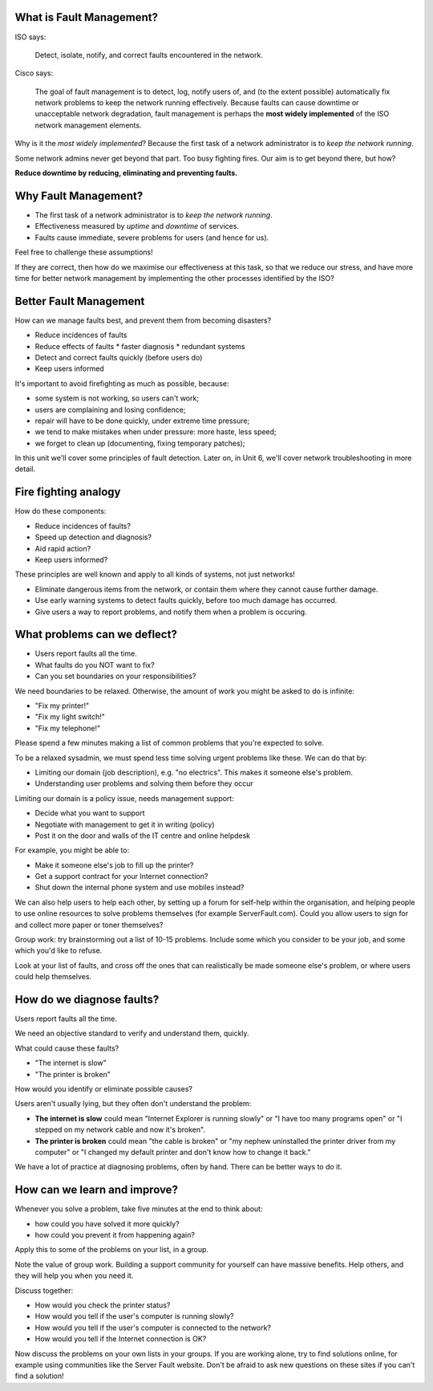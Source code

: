 What is Fault Management?
-------------------------

ISO says:

	Detect, isolate, notify, and correct faults encountered in the network.

Cisco says:

	The goal of fault management is to detect, log, notify users of,
	and (to the extent possible) automatically fix network problems to keep the
	network running effectively. Because faults can cause downtime or
	unacceptable network degradation, fault management is perhaps the **most
	widely implemented** of the ISO network management elements.

.. class:: handout

Why is it the *most widely implemented*? Because the first task of a
network administrator is to *keep the network running*.

Some network admins never get beyond that part. Too busy fighting fires.
Our aim is to get beyond there, but how?

**Reduce downtime by reducing, eliminating and preventing faults.**

Why Fault Management?
---------------------

.. image:: images/1280px-FirePhotography.jpg
	:width: 50%

* The first task of a network administrator is to *keep the network running*.
* Effectiveness measured by *uptime* and *downtime* of services.
* Faults cause immediate, severe problems for users (and hence for us).

.. class:: handout

Feel free to challenge these assumptions!

If they are correct, then how do we maximise our effectiveness at this task,
so that we reduce our stress, and have more time for better network
management by implementing the other processes identified by the ISO?

Better Fault Management
-----------------------

How can we manage faults best, and prevent them from becoming disasters?

*	Reduce incidences of faults
*	Reduce effects of faults
	* faster diagnosis
	* redundant systems
*	Detect and correct faults quickly (before users do)
*	Keep users informed

.. class:: handout

It's important to avoid firefighting as much as possible, because:

* some system is not working, so users can't work;
* users are complaining and losing confidence;
* repair will have to be done quickly, under extreme time pressure;
* we tend to make mistakes when under pressure: more haste, less speed;
* we forget to clean up (documenting, fixing temporary patches);

In this unit we'll cover some principles of fault detection. Later on,
in Unit 6, we'll cover network troubleshooting in more detail.

Fire fighting analogy
---------------------

.. image:: images/burned-socket.jpg
	:width: 50%

.. image:: images/gira_smoke_detector_cropped.jpg
	:width: 50%

.. image:: images/manual-fire-alarm-system-1029513.jpg
	:width: 50%

.. image:: images/fire-fighting-equipment.jpg
	:width: 50%


How do these components:

*	Reduce incidences of faults?
*	Speed up detection and diagnosis?
*	Aid rapid action?
*	Keep users informed?

.. class:: handout

These principles are well known and apply to all kinds of systems, not
just networks!

*	Eliminate dangerous items from the network, or contain them where
	they cannot cause further damage.

*	Use early warning systems to detect faults quickly, before too much
	damage has occurred.

*	Give users a way to report problems, and notify them when a problem is
	occuring.

What problems can we deflect?
-----------------------------

*	Users report faults all the time.

*	What faults do you NOT want to fix?

*	Can you set boundaries on your responsibilities?

.. class:: handout

We need boundaries to be relaxed. Otherwise, the amount of work you
might be asked to do is infinite:

* "Fix my printer!"
* "Fix my light switch!"
* "Fix my telephone!"

Please spend a few minutes making a list of common problems that you're
expected to solve.

To be a relaxed sysadmin, we must spend less time solving urgent problems
like these. We can do that by:

* Limiting our domain (job description), e.g. "no electrics". This makes it
  someone else's problem.
* Understanding user problems and solving them before they occur

Limiting our domain is a policy issue, needs management support:

* Decide what you want to support
* Negotiate with management to get it in writing (policy)
* Post it on the door and walls of the IT centre and online helpdesk

For example, you might be able to:

* Make it someone else's job to fill up the printer?
* Get a support contract for your Internet connection?
* Shut down the internal phone system and use mobiles instead?

We can also help users to help each other, by setting up a forum for
self-help within the organisation, and helping people to use online
resources to solve problems themselves (for example ServerFault.com).
Could you allow users to sign for and collect more paper or toner
themselves?

.. class:: exercise

Group work: try brainstorming out a list of 10-15 problems. Include some
which you consider to be your job, and some which you'd like to refuse.

Look at your list of faults, and cross off the ones that can realistically
be made someone else's problem, or where users could help themselves.

How do we diagnose faults?
--------------------------

Users report faults all the time.

We need an objective standard to verify and understand them, quickly.

What could cause these faults?

* "The internet is slow"
* "The printer is broken"

How would you identify or eliminate possible causes?

.. class:: handout

Users aren't usually lying, but they often don't understand the problem:

* **The internet is slow** could mean "Internet Explorer is running slowly"
  or "I have too many programs open" or "I stepped on my network cable and
  now it's broken".

* **The printer is broken** could mean "the cable is broken" or "my nephew
  uninstalled the printer driver from my computer" or "I changed my default
  printer and don't know how to change it back."

We have a lot of practice at diagnosing problems, often by hand.
There can be better ways to do it.

How can we learn and improve?
-----------------------------

Whenever you solve a problem, take five minutes at the end to think about:

* how could you have solved it more quickly?
* how could you prevent it from happening again?

.. class:: exercise

Apply this to some of the problems on your list, in a group.

Note the value of group work. Building a support community for yourself
can have massive benefits. Help others, and they will help you when you
need it.

Discuss together:

* How would you check the printer status?
* How would you tell if the user's computer is running slowly?
* How would you tell if the user's computer is connected to the network?
* How would you tell if the Internet connection is OK?

Now discuss the problems on your own lists in your groups. If you are
working alone, try to find solutions online, for example using communities
like the Server Fault website. Don't be afraid to ask new questions on these
sites if you can't find a solution!
